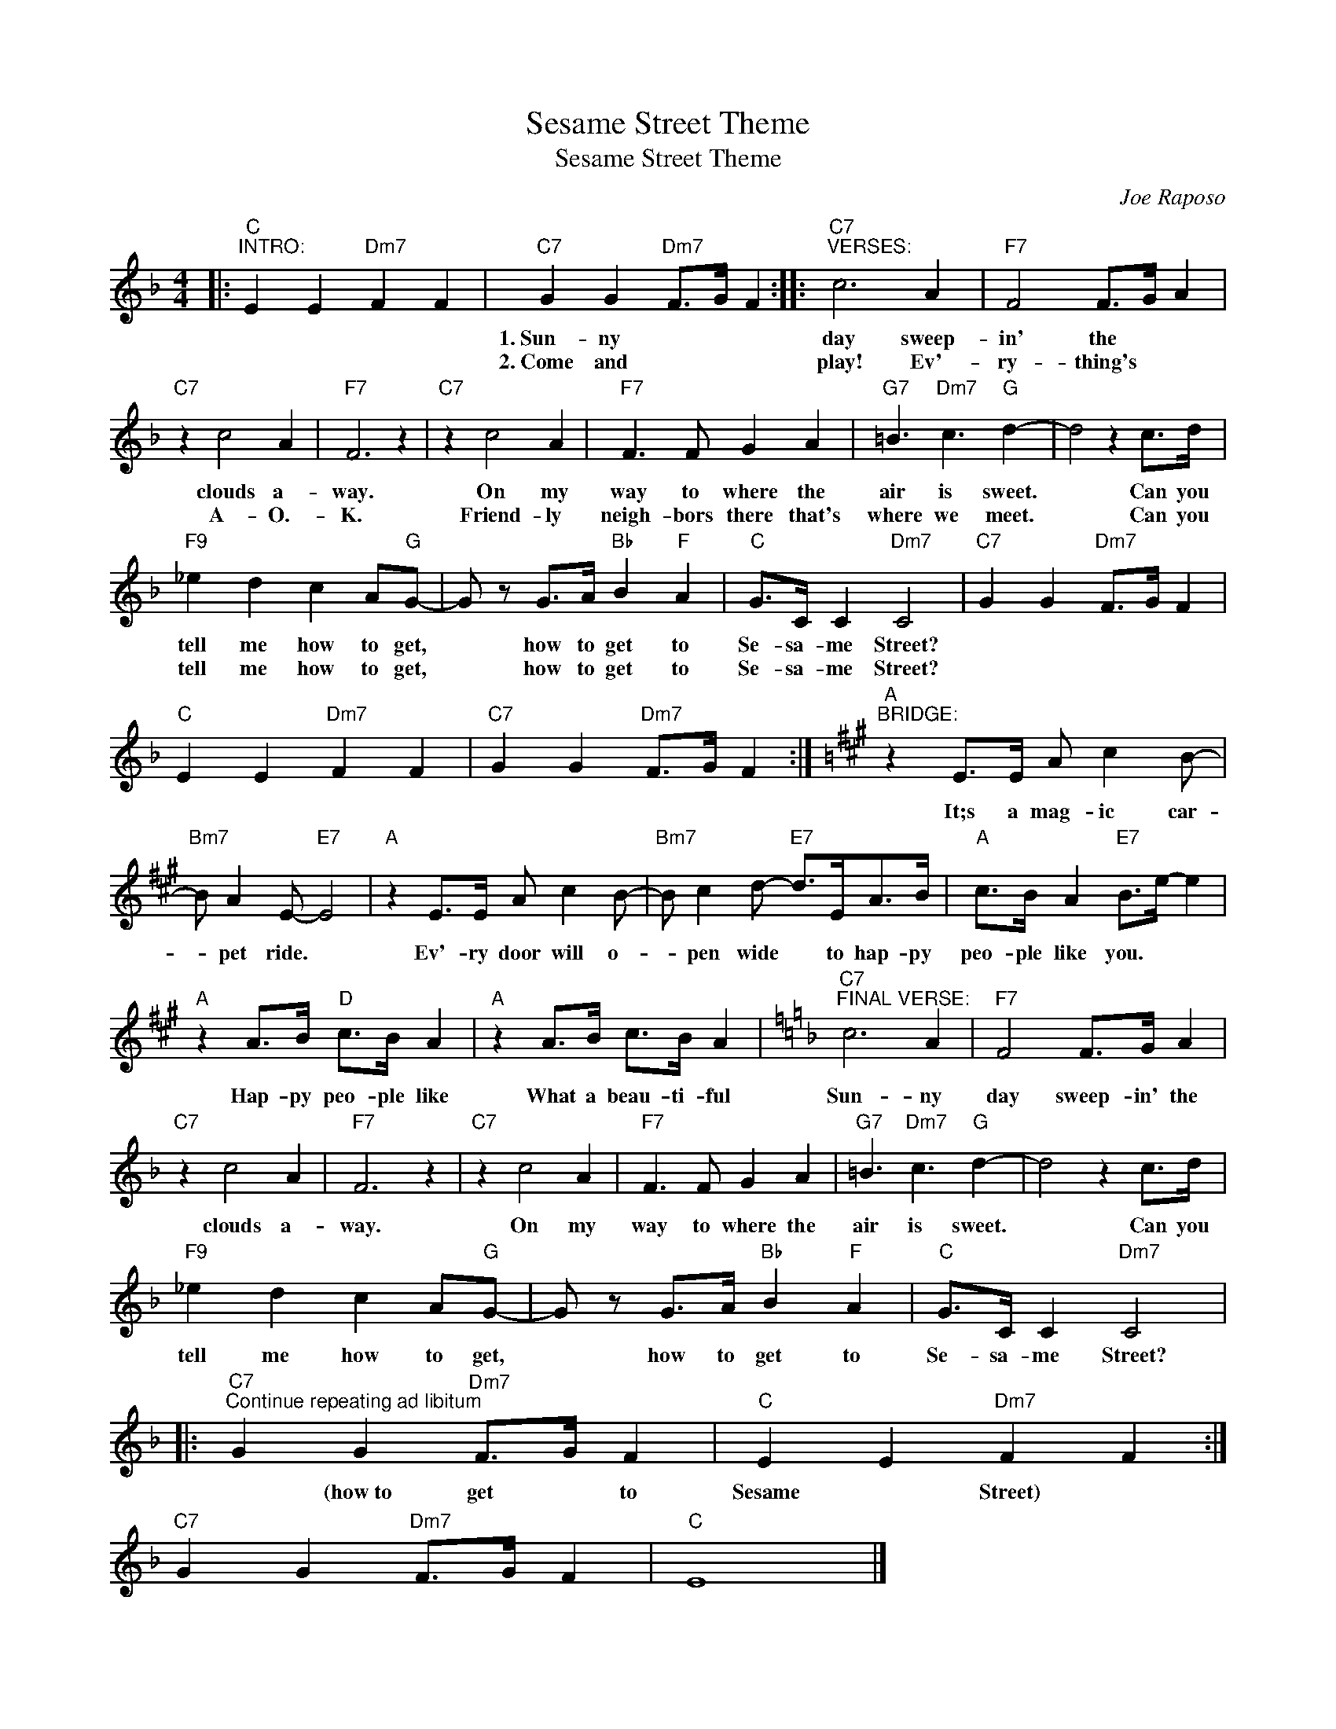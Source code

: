X:1
T:Sesame Street Theme
T:Sesame Street Theme
C:Joe Raposo
Z:All Rights Reserved
L:1/8
M:4/4
K:F
V:1 treble 
%%MIDI program 52
V:1
|:"C""^INTRO:" E2 E2"Dm7" F2 F2 |"C7" G2 G2"Dm7" F>G F2 ::"C7""^VERSES:" c6 A2 |"F7" F4 F>G A2 | %4
w: ||1.~Sun- ny|day sweep- in' the|
w: ||2.~Come and|play! Ev'- ry- thing's|
"C7" z2 c4 A2 |"F7" F6 z2 |"C7" z2 c4 A2 |"F7" F3 F G2 A2 |"G7" =B3"Dm7" c3"G" d2- | d4 z2 c>d | %10
w: clouds a-|way.|On my|way to where the|air is sweet.|* Can you|
w: A- O.-|K.|Friend- ly|neigh- bors there that's|where we meet.|* Can you|
"F9" _e2 d2 c2 A"G"G- | G z G>A"Bb" B2"F" A2 |"C" G>C C2"Dm7" C4 |"C7" G2 G2"Dm7" F>G F2 | %14
w: tell me how to get,|* how to get to|Se- sa- me Street?||
w: tell me how to get,|* how to get to|Se- sa- me Street?||
"C" E2 E2"Dm7" F2 F2 |"C7" G2 G2"Dm7" F>G F2 :|[K:A]"A""^BRIDGE:" z2 E>E A c2 B- | %17
w: ||It;s a mag- ic car-|
w: |||
"Bm7" B A2 E-"E7" E4 |"A" z2 E>E A c2 B- |"Bm7" B c2 d-"E7" d>EA>B |"A" c>B A2"E7" B>e- e2 | %21
w: * pet ride. *|Ev'- ry door will o-|* pen wide * to hap- py|peo- ple like you. * *|
w: ||||
"A" z2 A>B"D" c>B A2 |"A" z2 A>B c>B A2 |[K:F]"C7""^FINAL VERSE:" c6 A2 |"F7" F4 F>G A2 | %25
w: Hap- py peo- ple like|What a beau- ti- ful|Sun- ny|day sweep- in' the|
w: ||||
"C7" z2 c4 A2 |"F7" F6 z2 |"C7" z2 c4 A2 |"F7" F3 F G2 A2 |"G7" =B3"Dm7" c3"G" d2- | d4 z2 c>d | %31
w: clouds a-|way.|On my|way to where the|air is sweet.|* Can you|
w: ||||||
"F9" _e2 d2 c2 A"G"G- | G z G>A"Bb" B2"F" A2 |"C" G>C C2"Dm7" C4 |: %34
w: tell me how to get,|* how to get to|Se- sa- me Street?|
w: |||
"C7""^Continue repeating ad libitum" G2 G2"Dm7" F>G F2 |"C" E2 E2"Dm7" F2 F2 :| %36
w: * (how~to get * to|Sesame * Street) *|
w: ||
"C7" G2 G2"Dm7" F>G F2 |"C" E8 |] %38
w: ||
w: ||

